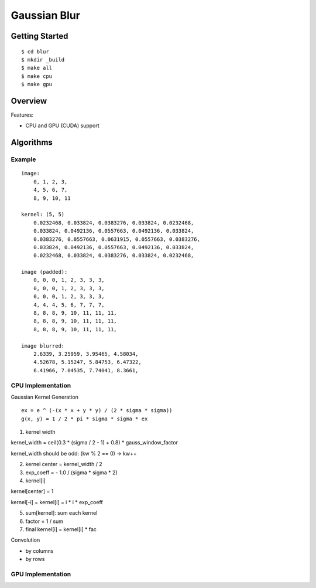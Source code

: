 ##############################################################################
Gaussian Blur
##############################################################################

==============================================================================
Getting Started
==============================================================================

::

    $ cd blur
    $ mkdir _build
    $ make all
    $ make cpu
    $ make gpu

==============================================================================
Overview
==============================================================================

Features:

- CPU and GPU (CUDA) support

==============================================================================
Algorithms
==============================================================================

------------------------------------------------------------------------------
Example
------------------------------------------------------------------------------

::

    image:
        0, 1, 2, 3,
        4, 5, 6, 7,
        8, 9, 10, 11

    kernel: (5, 5)
        0.0232468, 0.033824, 0.0383276, 0.033824, 0.0232468, 
        0.033824, 0.0492136, 0.0557663, 0.0492136, 0.033824,
        0.0383276, 0.0557663, 0.0631915, 0.0557663, 0.0383276,
        0.033824, 0.0492136, 0.0557663, 0.0492136, 0.033824,
        0.0232468, 0.033824, 0.0383276, 0.033824, 0.0232468, 

    image (padded):
        0, 0, 0, 1, 2, 3, 3, 3, 
        0, 0, 0, 1, 2, 3, 3, 3,
        0, 0, 0, 1, 2, 3, 3, 3,
        4, 4, 4, 5, 6, 7, 7, 7,
        8, 8, 8, 9, 10, 11, 11, 11,
        8, 8, 8, 9, 10, 11, 11, 11,
        8, 8, 8, 9, 10, 11, 11, 11,

    image blurred:
        2.6339, 3.25959, 3.95465, 4.58034,
        4.52678, 5.15247, 5.84753, 6.47322,
        6.41966, 7.04535, 7.74041, 8.3661,

------------------------------------------------------------------------------
CPU Implementation
------------------------------------------------------------------------------

Gaussian Kernel Generation

::

    ex = e ^ (-(x * x + y * y) / (2 * sigma * sigma))
    g(x, y) = 1 / 2 * pi * sigma * sigma * ex


1. kernel width

kernel_width = ceil(0.3 * (sigma / 2 - 1) + 0.8) * gauss_window_factor

kernel_width should be odd: (kw % 2 == 0) -> kw++


2. kernel center = kernel_width / 2

3. exp_coeff = - 1.0 / (sigma * sigma * 2)

4. kernel[i]

kernel[center] = 1

kernel[-i] = kernel[i] = i * i * exp_coeff

5. sum[kernel]: sum each kernel

6. factor = 1 / sum

7. final kernel[i] = kernel[i] * fac


Convolution


- by columns



- by rows

------------------------------------------------------------------------------
GPU Implementation
------------------------------------------------------------------------------
